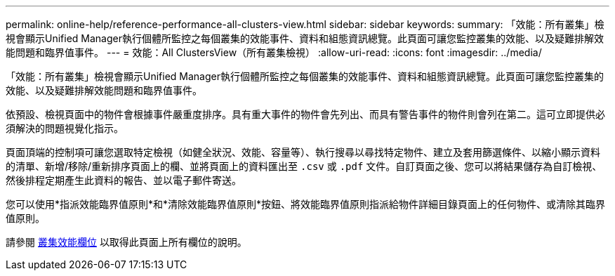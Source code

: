 ---
permalink: online-help/reference-performance-all-clusters-view.html 
sidebar: sidebar 
keywords:  
summary: 「效能：所有叢集」檢視會顯示Unified Manager執行個體所監控之每個叢集的效能事件、資料和組態資訊總覽。此頁面可讓您監控叢集的效能、以及疑難排解效能問題和臨界值事件。 
---
= 效能：All ClustersView（所有叢集檢視）
:allow-uri-read: 
:icons: font
:imagesdir: ../media/


[role="lead"]
「效能：所有叢集」檢視會顯示Unified Manager執行個體所監控之每個叢集的效能事件、資料和組態資訊總覽。此頁面可讓您監控叢集的效能、以及疑難排解效能問題和臨界值事件。

依預設、檢視頁面中的物件會根據事件嚴重度排序。具有重大事件的物件會先列出、而具有警告事件的物件則會列在第二。這可立即提供必須解決的問題視覺化指示。

頁面頂端的控制項可讓您選取特定檢視（如健全狀況、效能、容量等）、執行搜尋以尋找特定物件、建立及套用篩選條件、以縮小顯示資料的清單、新增/移除/重新排序頁面上的欄、並將頁面上的資料匯出至 `.csv` 或 `.pdf` 文件。自訂頁面之後、您可以將結果儲存為自訂檢視、然後排程定期產生此資料的報告、並以電子郵件寄送。

您可以使用*指派效能臨界值原則*和*清除效能臨界值原則*按鈕、將效能臨界值原則指派給物件詳細目錄頁面上的任何物件、或清除其臨界值原則。

請參閱 xref:reference-cluster-performance-fields.adoc[叢集效能欄位] 以取得此頁面上所有欄位的說明。

